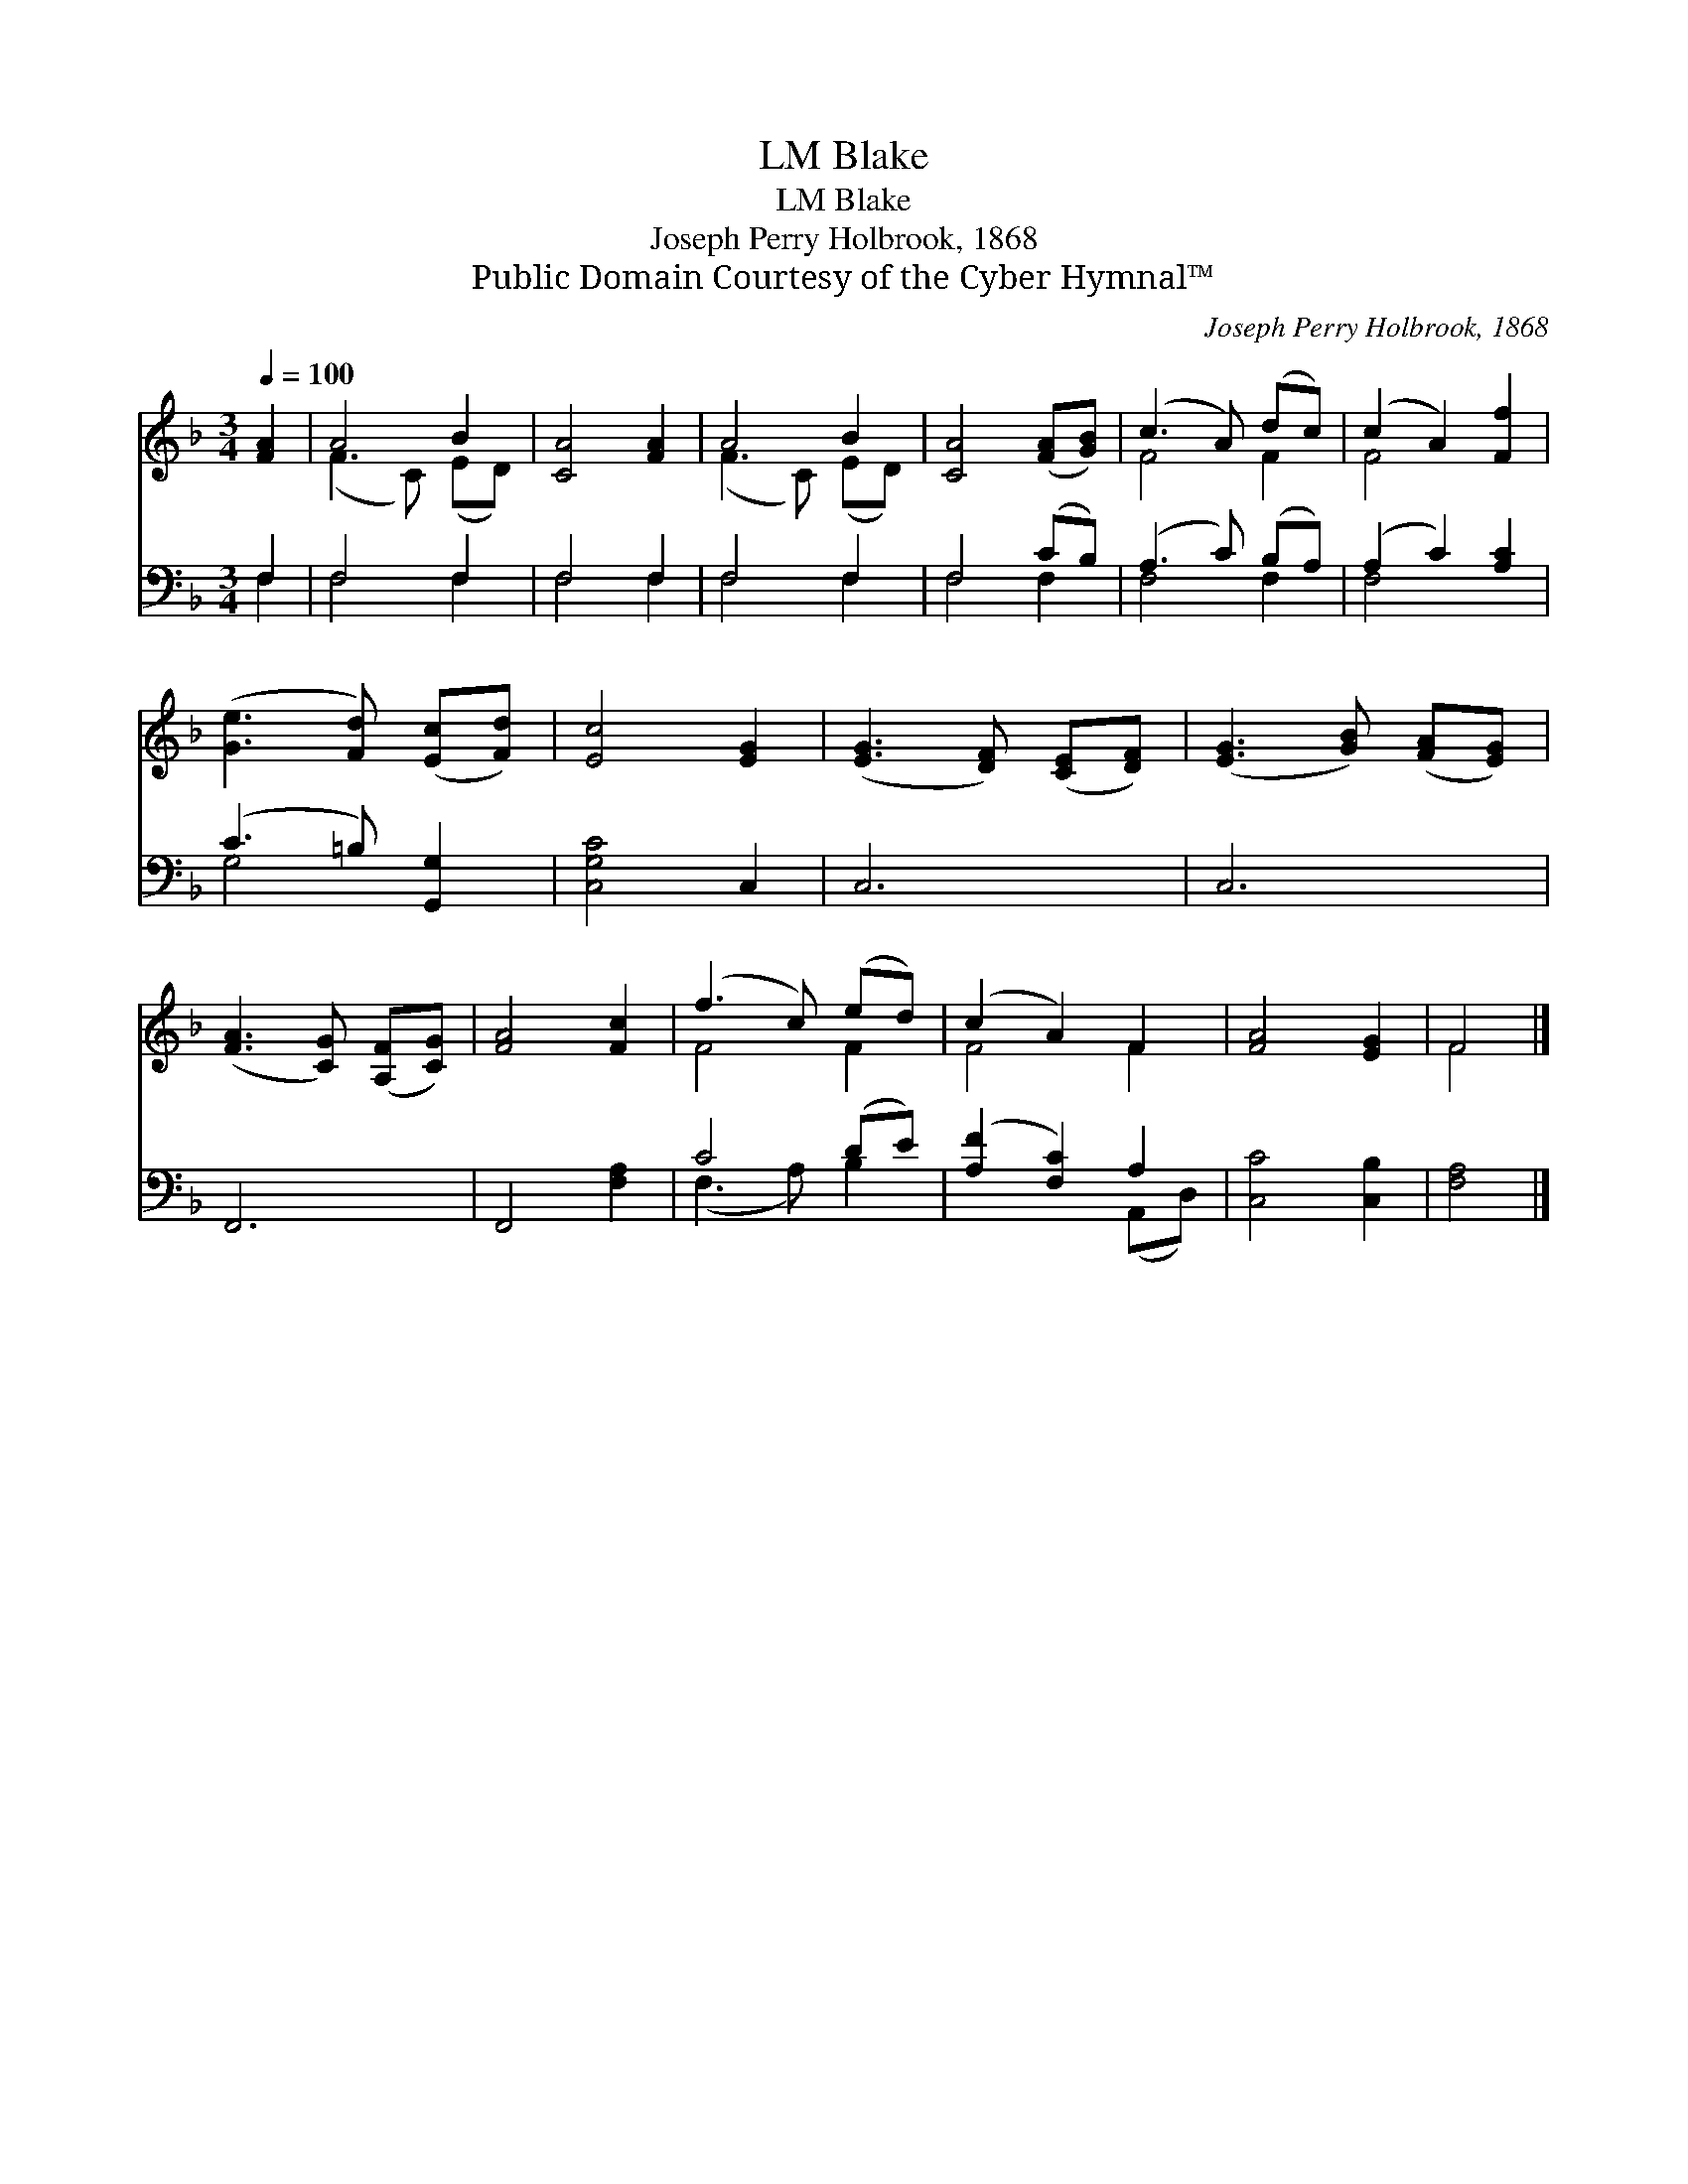 X:1
T:Blake, LM
T:Blake, LM
T:Joseph Perry Holbrook, 1868
T:Public Domain Courtesy of the Cyber Hymnal™
C:Joseph Perry Holbrook, 1868
Z:Public Domain
Z:Courtesy of the Cyber Hymnal™
%%score ( 1 2 ) ( 3 4 )
L:1/8
Q:1/4=100
M:3/4
K:F
V:1 treble 
V:2 treble 
V:3 bass 
V:4 bass 
V:1
 [FA]2 | A4 B2 | [CA]4 [FA]2 | A4 B2 | [CA]4 ([FA][GB]) | (c3 A) (dc) | (c2 A2) [Ff]2 | %7
 ([Ge]3 [Fd]) ([Ec][Fd]) | [Ec]4 [EG]2 | ([EG]3 [DF]) ([CE][DF]) | ([EG]3 [GB]) ([FA][EG]) | %11
 ([FA]3 [CG]) ([A,F][CG]) | [FA]4 [Fc]2 | (f3 c) (ed) | (c2 A2) F2 | [FA]4 [EG]2 | F4 |] %17
V:2
 x2 | (F3 C) (ED) | x6 | (F3 C) (ED) | x6 | F4 F2 | F4 x2 | x6 | x6 | x6 | x6 | x6 | x6 | F4 F2 | %14
 F4 F2 | x6 | F4 |] %17
V:3
 F,2 | F,4 F,2 | F,4 F,2 | F,4 F,2 | F,4 (CB,) | (A,3 C) (B,A,) | (A,2 C2) [A,C]2 | %7
 (C3 =B,) [G,,G,]2 | [C,G,C]4 C,2 | C,6 | C,6 | F,,6 | F,,4 [F,A,]2 | C4 (DE) | %14
 ([A,F]2 [F,C]2) A,2 | [C,C]4 [C,B,]2 | [F,A,]4 |] %17
V:4
 F,2 | F,4 F,2 | F,4 F,2 | F,4 F,2 | F,4 F,2 | F,4 F,2 | F,4 x2 | G,4 x2 | x6 | x6 | x6 | x6 | x6 | %13
 (F,3 A,) B,2 | x4 (A,,D,) | x6 | x4 |] %17

